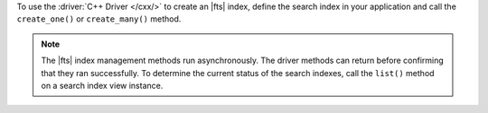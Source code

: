 To use the :driver:`C++ Driver </cxx/>` to create an |fts| index, define
the search index in your application and call the ``create_one()`` or
``create_many()`` method.

.. note::

   The |fts| index management methods run asynchronously. The
   driver methods can return before confirming that they ran
   successfully. To determine the current status of the search indexes,
   call the ``list()`` method on a search index view instance.

.. procedure:: 
   :style: normal 

   .. step:: Create a new file named ``create-index.cpp``.

   .. step:: Copy the following code example into the file.

      .. tabs::

         .. tab:: Create One Search Index
            :tabid: create-one

            The following sample application passes a search index name and definition
            to the ``search_index_model()`` method to dynamically index the fields in your
            collection. Then, the application passes the search index specifications to the
            ``create_one()`` method to create the search index. To learn more, see
            :ref:`ref-index-definitions`.

            .. literalinclude:: /includes/fts/search-index-management/cpp/create-index.cpp
               :language: cpp
               :copyable:
               
         .. tab:: Create Multiple Search Indexes
            :tabid: create-multiple

            You can also create multiple |fts| indexes at once. For each search index you want to
            create, pass the search index specifications to the ``search_index_model()`` method.
            Then, add each search index to a vector and pass the vector to the ``create_many()``
            method to create the search indexes:

            .. literalinclude:: /includes/fts/search-index-management/cpp/create-indexes.cpp
               :language: cpp
               :copyable:

   .. step:: Specify the following values and save the file.

      - Your |service| connection string. To learn more, see :ref:`connect-via-driver`.
      - The database and collection for which you want to create the index. 
      - The name of your index. If you omit the index name, |fts| names the index ``default``.

      .. tabs::
         :hidden: true

         .. tab:: Create One Search Index
            :tabid: create-one

         .. tab:: Create Multiple Search Indexes
            :tabid: create-multiple

            - The search index definition. To learn more, see :ref:`ref-index-definitions`.

   .. step:: Compile and run the file by using the following commands.

      .. code-block:: shell

         g++ -o create-index create-index.cpp $(pkg-config --cflags --libs libmongocxx)
         ./create-index
